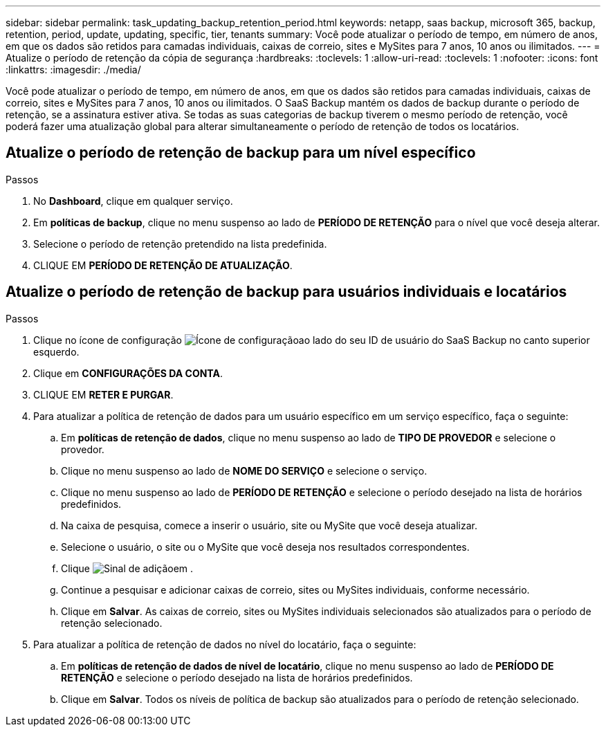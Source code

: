 ---
sidebar: sidebar 
permalink: task_updating_backup_retention_period.html 
keywords: netapp, saas backup, microsoft 365, backup, retention, period, update, updating, specific, tier, tenants 
summary: Você pode atualizar o período de tempo, em número de anos, em que os dados são retidos para camadas individuais, caixas de correio, sites e MySites para 7 anos, 10 anos ou ilimitados. 
---
= Atualize o período de retenção da cópia de segurança
:hardbreaks:
:toclevels: 1
:allow-uri-read: 
:toclevels: 1
:nofooter: 
:icons: font
:linkattrs: 
:imagesdir: ./media/


[role="lead"]
Você pode atualizar o período de tempo, em número de anos, em que os dados são retidos para camadas individuais, caixas de correio, sites e MySites para 7 anos, 10 anos ou ilimitados. O SaaS Backup mantém os dados de backup durante o período de retenção, se a assinatura estiver ativa. Se todas as suas categorias de backup tiverem o mesmo período de retenção, você poderá fazer uma atualização global para alterar simultaneamente o período de retenção de todos os locatários.



== Atualize o período de retenção de backup para um nível específico

.Passos
. No *Dashboard*, clique em qualquer serviço.
. Em *políticas de backup*, clique no menu suspenso ao lado de *PERÍODO DE RETENÇÃO* para o nível que você deseja alterar.
. Selecione o período de retenção pretendido na lista predefinida.
. CLIQUE EM *PERÍODO DE RETENÇÃO DE ATUALIZAÇÃO*.




== Atualize o período de retenção de backup para usuários individuais e locatários

.Passos
. Clique no ícone de configuração image:configure_icon.gif["Ícone de configuração"]ao lado do seu ID de usuário do SaaS Backup no canto superior esquerdo.
. Clique em *CONFIGURAÇÕES DA CONTA*.
. CLIQUE EM *RETER E PURGAR*.
. Para atualizar a política de retenção de dados para um usuário específico em um serviço específico, faça o seguinte:
+
.. Em *políticas de retenção de dados*, clique no menu suspenso ao lado de *TIPO DE PROVEDOR* e selecione o provedor.
.. Clique no menu suspenso ao lado de *NOME DO SERVIÇO* e selecione o serviço.
.. Clique no menu suspenso ao lado de *PERÍODO DE RETENÇÃO* e selecione o período desejado na lista de horários predefinidos.
.. Na caixa de pesquisa, comece a inserir o usuário, site ou MySite que você deseja atualizar.
.. Selecione o usuário, o site ou o MySite que você deseja nos resultados correspondentes.
.. Clique image:bluecircle_icon.gif["Sinal de adição"]em .
.. Continue a pesquisar e adicionar caixas de correio, sites ou MySites individuais, conforme necessário.
.. Clique em *Salvar*. As caixas de correio, sites ou MySites individuais selecionados são atualizados para o período de retenção selecionado.


. Para atualizar a política de retenção de dados no nível do locatário, faça o seguinte:
+
.. Em *políticas de retenção de dados de nível de locatário*, clique no menu suspenso ao lado de *PERÍODO DE RETENÇÃO* e selecione o período desejado na lista de horários predefinidos.
.. Clique em *Salvar*. Todos os níveis de política de backup são atualizados para o período de retenção selecionado.



